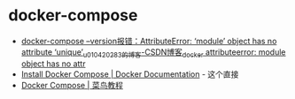 * docker-compose
  + [[https://blog.csdn.net/u010420283/article/details/104049740][docker-compose --version报错：AttributeError: ‘module’ object has no attribute ‘unique’_u010420283的博客-CSDN博客_docker attributeerror: module object has no attr]]
  + [[https://docs.docker.com/compose/install/][Install Docker Compose | Docker Documentation]] - 这个直接
  + [[https://www.runoob.com/docker/docker-compose.html][Docker Compose | 菜鸟教程]]

